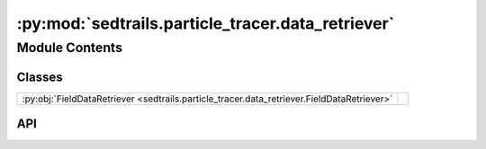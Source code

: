 :py:mod:`sedtrails.particle_tracer.data_retriever`
==================================================

.. py:module:: sedtrails.particle_tracer.data_retriever

.. autodoc2-docstring:: sedtrails.particle_tracer.data_retriever
   :allowtitles:

Module Contents
---------------

Classes
~~~~~~~

.. list-table::
   :class: autosummary longtable
   :align: left

   * - :py:obj:`FieldDataRetriever <sedtrails.particle_tracer.data_retriever.FieldDataRetriever>`
     - .. autodoc2-docstring:: sedtrails.particle_tracer.data_retriever.FieldDataRetriever
          :summary:

API
~~~

.. py:class:: FieldDataRetriever(sedtrails_data: sedtrails.transport_converter.format_converter.SedtrailsData, fraction_index: int = 0)
   :canonical: sedtrails.particle_tracer.data_retriever.FieldDataRetriever

   .. autodoc2-docstring:: sedtrails.particle_tracer.data_retriever.FieldDataRetriever

   .. rubric:: Initialization

   .. autodoc2-docstring:: sedtrails.particle_tracer.data_retriever.FieldDataRetriever.__init__

   .. py:attribute:: MIN_WEIGHT
      :canonical: sedtrails.particle_tracer.data_retriever.FieldDataRetriever.MIN_WEIGHT
      :value: 0.0

      .. autodoc2-docstring:: sedtrails.particle_tracer.data_retriever.FieldDataRetriever.MIN_WEIGHT

   .. py:attribute:: MAX_WEIGHT
      :canonical: sedtrails.particle_tracer.data_retriever.FieldDataRetriever.MAX_WEIGHT
      :value: 1.0

      .. autodoc2-docstring:: sedtrails.particle_tracer.data_retriever.FieldDataRetriever.MAX_WEIGHT

   .. py:method:: get_interpolation_indices(target_time: float) -> typing.Tuple[int, int, float]
      :canonical: sedtrails.particle_tracer.data_retriever.FieldDataRetriever.get_interpolation_indices

      .. autodoc2-docstring:: sedtrails.particle_tracer.data_retriever.FieldDataRetriever.get_interpolation_indices

   .. py:method:: _interpolate_linearly(lower_value: numpy.ndarray, upper_value: numpy.ndarray, weight: float) -> numpy.ndarray
      :canonical: sedtrails.particle_tracer.data_retriever.FieldDataRetriever._interpolate_linearly

      .. autodoc2-docstring:: sedtrails.particle_tracer.data_retriever.FieldDataRetriever._interpolate_linearly

   .. py:method:: _extract_fraction(field_data)
      :canonical: sedtrails.particle_tracer.data_retriever.FieldDataRetriever._extract_fraction

      .. autodoc2-docstring:: sedtrails.particle_tracer.data_retriever.FieldDataRetriever._extract_fraction

   .. py:method:: get_flow_field(time: float, flow_field_name: str) -> typing.Dict[str, numpy.ndarray]
      :canonical: sedtrails.particle_tracer.data_retriever.FieldDataRetriever.get_flow_field

      .. autodoc2-docstring:: sedtrails.particle_tracer.data_retriever.FieldDataRetriever.get_flow_field

   .. py:method:: get_scalar_field(time: float, scalar_field_name: str) -> typing.Dict[str, numpy.ndarray]
      :canonical: sedtrails.particle_tracer.data_retriever.FieldDataRetriever.get_scalar_field

      .. autodoc2-docstring:: sedtrails.particle_tracer.data_retriever.FieldDataRetriever.get_scalar_field
